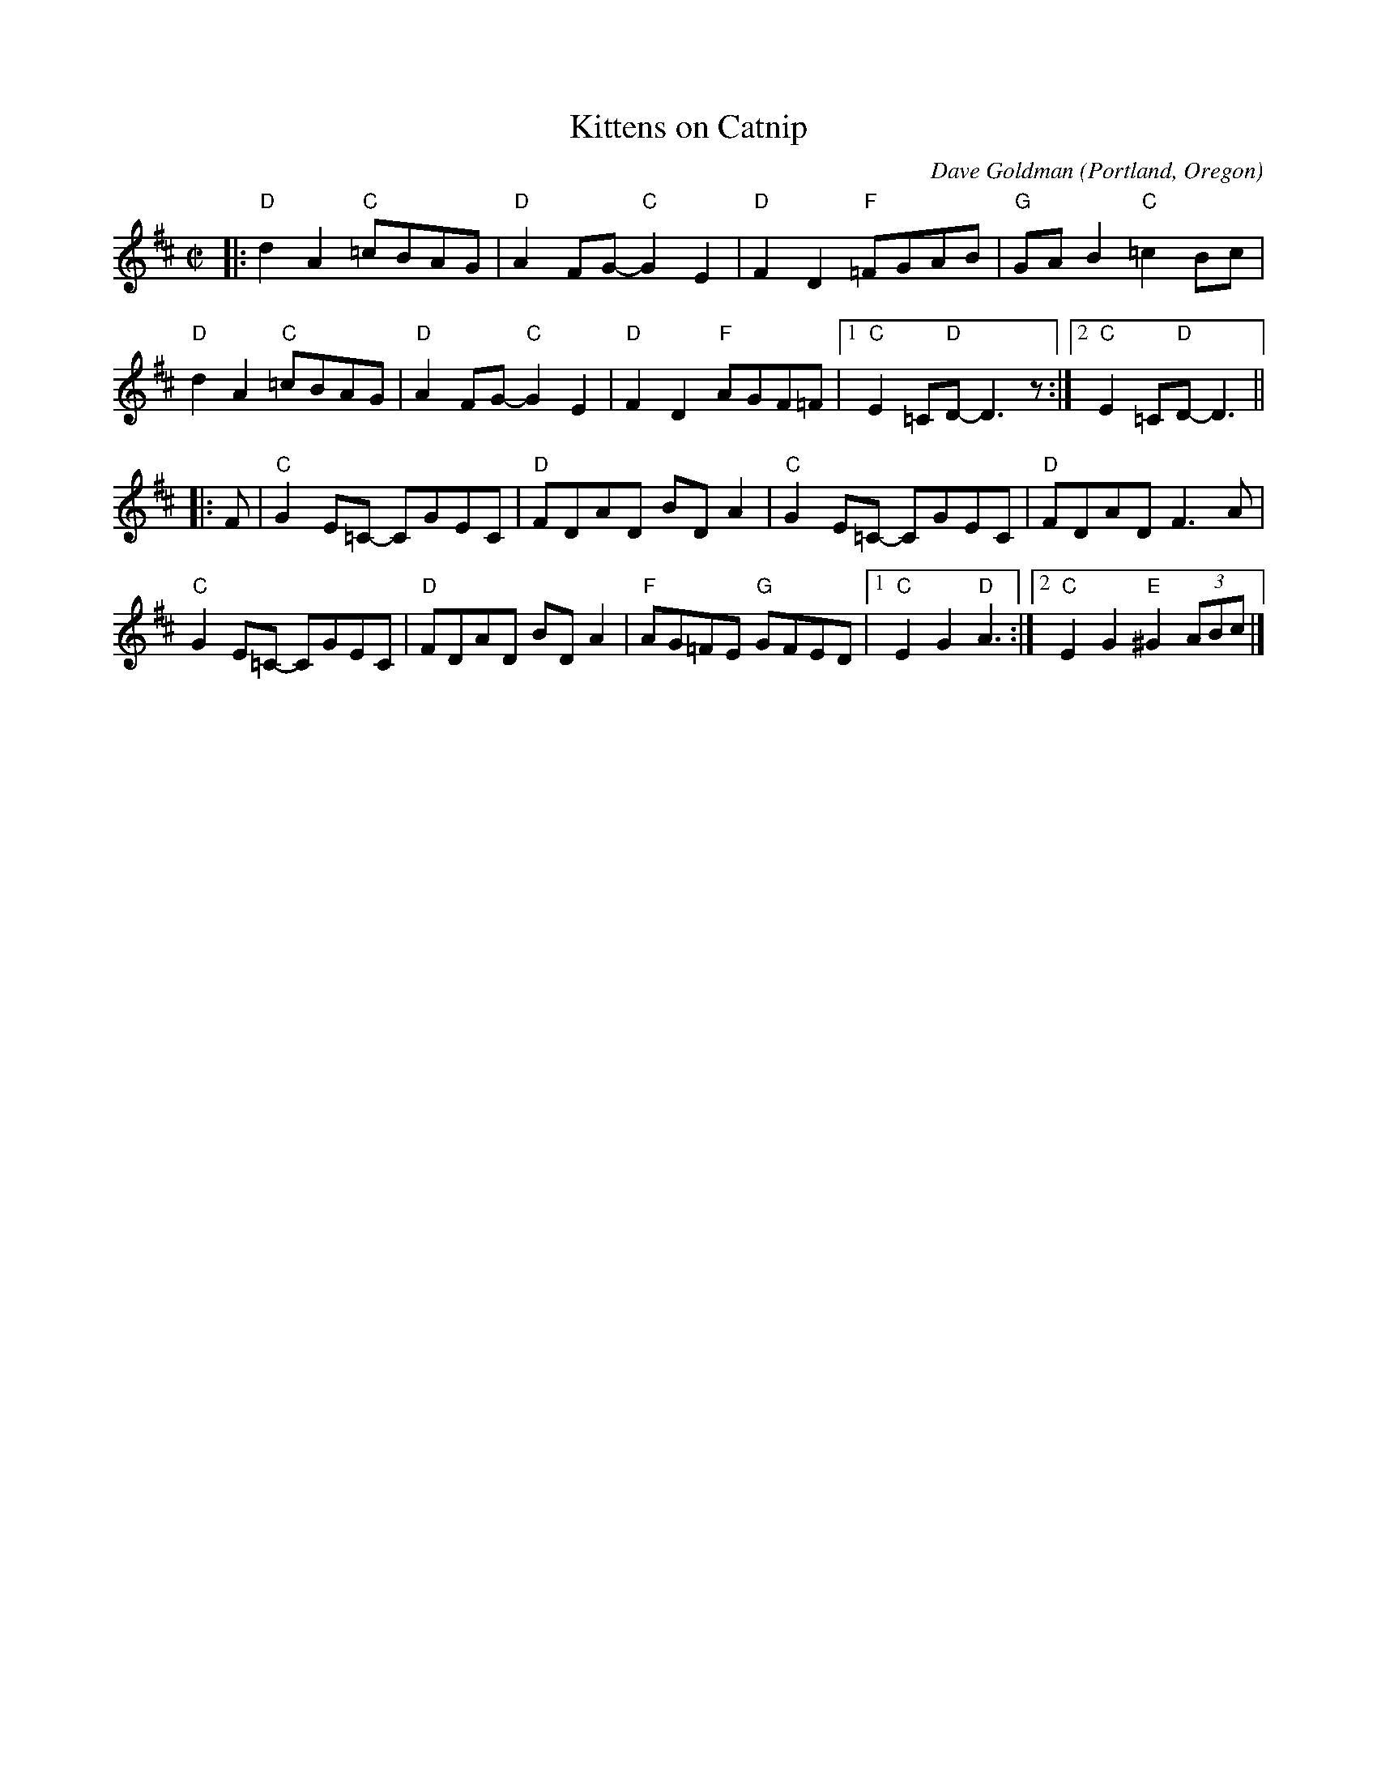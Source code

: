 X: 1
T: Kittens on Catnip
C: Dave Goldman
O: Portland, Oregon
%R: reel
Z: Collected and edited 2014 by John Chambers <jc:trillian.mit.edu>
B: GEMS The Best of the Country Dance and Song Society Diamond Jubilee Music, Dance and Song Contest 1993 p.71
M: C|
L: 1/8
K: D
% - - - - - - - - - - - - - - - - - - - - - - - - -
|:\
"D"d2A2 "C"=cBAG | "D"A2FG- "C"G2E2 | "D"F2D2 "F"=FGAB | "G"GAB2 "C"=c2Bc |
"D"d2A2 "C"=cBAG | "D"A2FG- "C"G2E2 | "D"F2D2 "F"AGF=F |1 "C"E2=C"D"D- D3 z :|2 "C"E2=C"D"D- D3 ||
|: F |\
"C"G2E=C- CGEC | "D"FDAD BDA2 | "C"G2E=C- CGEC | "D"FDAD F3A |
"C"G2E=C- CGEC | "D"FDAD BDA2 | "F"AG=FE "G"GFED |1 "C"E2G2 "D"A3 :|2 "C"E2G2 "E"^G2 (3ABc |]
% - - - - - - - - - - - - - - - - - - - - - - - - -
